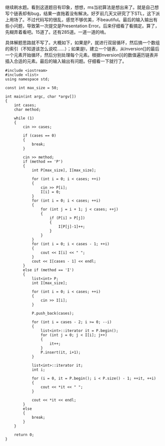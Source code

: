 继续刷水题。看到这道题目有印象，想想，ms当初算法是想出来了。就是自己想写个链表却有bug，结果一直拖着没有解决。好歹前几天又研究了下STL，这下派上用场了。不过代码写的很乱，感觉不够优美，不beautiful。最后的输入输出有些小问题，导致第一次提交是Presentation
Error。后来仔细看了看搞定。算了，先糊弄着看吧。15道了。还有285道。一道一道的啃。

具体解题思路就不写了。大概如下，如果是P，就进行双层循环，然后搞一个数组的索引（不知道该怎么说哎......）；如果是I，建立一个链表，从Inversion[]的最后一个元素开始循环，然后分别处理每个元素。根据Inversion[i]的数值遍历链表并插入合适的元素。最后的输入输出有问题。仔细看一下就行了。

#+BEGIN_SRC C++
    #include <iostream>
    #include <list>
    using namespace std;

    const int max_size = 50;

    int main(int argc, char *argv[])
    {
        int cases;
        char method;

        while (1)
        {
            cin >> cases;

            if (cases == 0)
            {
                break;
            }

            cin >> method;
            if (method == 'P')
            {
                int P[max_size], I[max_size];

                for (int i = 0; i < cases; ++i)
                {
                    cin >> P[i];
                    I[i] = 0;
                }
                for (int i = 0; i < cases; ++i)
                {
                    for (int j = i + 1; j < cases; ++j)
                    {
                        if (P[i] > P[j])
                        {
                            I[P[j]-1]++;
                        }
                    }
                }
                for (int i = 0; i < cases - 1; ++i)
                {
                    cout << I[i] << " ";
                }
                cout << I[cases - 1] << endl;
            }
            else if (method == 'I')
            {
                list<int> P;
                int I[max_size];

                for (int i = 0; i < cases; ++i)
                {
                    cin >> I[i];
                }

                P.push_back(cases);
                            
                for (int i = cases - 2; i >= 0; --i)
                {
                    list<int>::iterator it = P.begin();
                    for (int j = 0; j < I[i]; j++)
                    {
                        it++;
                    }
                    P.insert(it, i+1);
                }

                list<int>::iterator it;
                int i;
                
                for (i = 0, it = P.begin(); i < P.size() - 1; ++it, ++i)
                {
                    cout << *it << " ";
                }
                
                cout << *it << endl;
            }
            else
            {
                break;
            }
        }
        
        return 0;
    }
#+END_SRC
